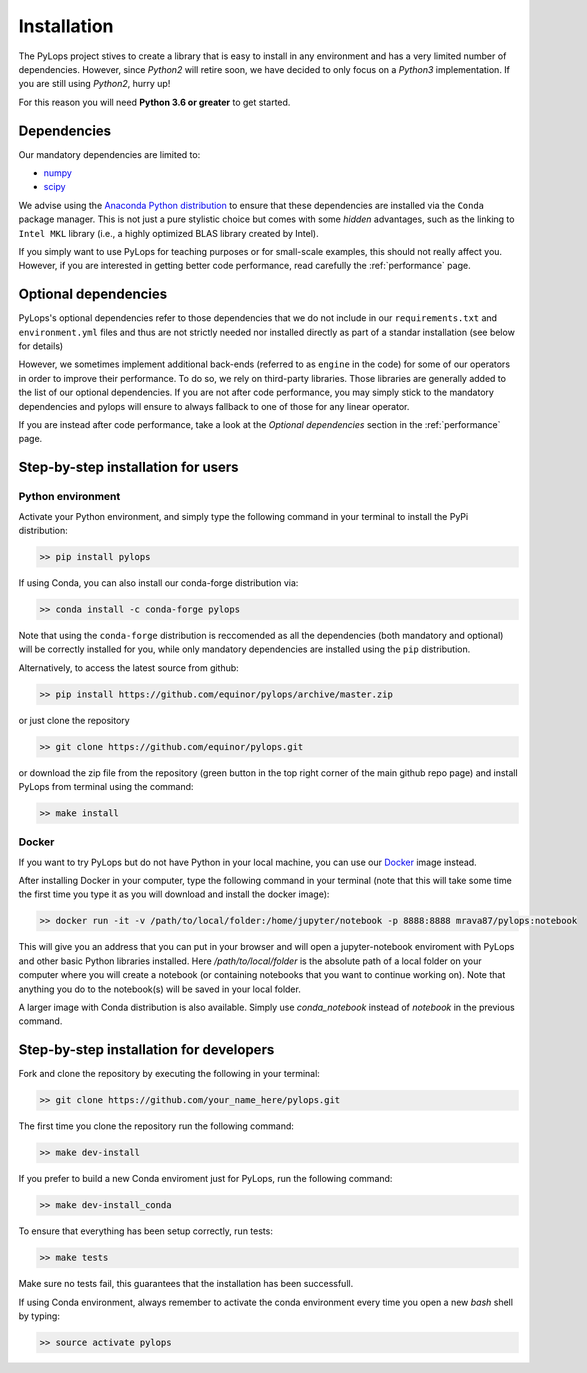 .. _installation:

Installation
============

The PyLops project stives to create a library that is easy to install in
any environment and has a very limited number of dependencies. However,
since *Python2* will retire soon, we have decided to only focus on a
*Python3* implementation. If you are still using *Python2*, hurry up!

For this reason you will need **Python 3.6 or greater** to get started.


Dependencies
------------

Our mandatory dependencies are limited to:

* `numpy <http://www.numpy.org>`_
* `scipy <http://www.scipy.org/scipylib/index.html>`_

We advise using the `Anaconda Python distribution <https://www.anaconda.com/download>`_
to ensure that these dependencies are installed via the ``Conda`` package manager. This
is not just a pure stylistic choice but comes with some *hidden* advantages, such as the linking to
``Intel MKL`` library (i.e., a highly optimized BLAS library created by Intel).

If you simply want to use PyLops for teaching purposes or for small-scale examples, this should not
really affect you. However, if you are interested in getting better code performance,
read carefully the :ref:`performance` page.


Optional dependencies
---------------------

PyLops's optional dependencies refer to those dependencies that we do not include
in our ``requirements.txt`` and ``environment.yml`` files and thus are not strictly
needed nor installed directly as part of a standar installation (see below for details)

However, we sometimes implement additional back-ends (referred to as ``engine`` in the code)
for some of our operators in order to improve their performance.
To do so, we rely on third-party libraries. Those libraries are generally added to the
list of our optional dependencies.
If you are not after code performance, you may simply stick to the mandatory dependencies
and pylops will ensure to always fallback to one of those for any linear operator.

If you are instead after code performance, take a look at the *Optional dependencies* section
in the :ref:`performance` page.


Step-by-step installation for users
-----------------------------------

Python environment
~~~~~~~~~~~~~~~~~~

Activate your Python environment, and simply type the following command in your terminal
to install the PyPi distribution:

.. code-block:: bash

   >> pip install pylops

If using Conda, you can also install our conda-forge distribution via:

.. code-block:: bash

   >> conda install -c conda-forge pylops

Note that using the ``conda-forge`` distribution is reccomended as all the dependencies (both mandatory
and optional) will be correctly installed for you, while only mandatory dependencies are installed
using the ``pip`` distribution.

Alternatively, to access the latest source from github:

.. code-block:: bash

   >> pip install https://github.com/equinor/pylops/archive/master.zip

or just clone the repository

.. code-block:: bash

   >> git clone https://github.com/equinor/pylops.git

or download the zip file from the repository (green button in the top right corner of the
main github repo page) and install PyLops from terminal using the command:

.. code-block:: bash

   >> make install

Docker
~~~~~~

If you want to try PyLops but do not have Python in your
local machine, you can use our `Docker <https://www.docker.com>`_ image instead.

After installing Docker in your computer, type the following command in your terminal
(note that this will take some time the first time you type it as you will download and install the docker image):

.. code-block:: bash

   >> docker run -it -v /path/to/local/folder:/home/jupyter/notebook -p 8888:8888 mrava87/pylops:notebook

This will give you an address that you can put in your browser and will open a jupyter-notebook enviroment with PyLops
and other basic Python libraries installed. Here `/path/to/local/folder` is the absolute path of a local folder
on your computer where you will create a notebook (or containing notebooks that you want to continue working on). Note that
anything you do to the notebook(s) will be saved in your local folder.

A larger image with Conda distribution is also available. Simply use `conda_notebook` instead of `notebook` in the
previous command.


Step-by-step installation for developers
----------------------------------------
Fork and clone the repository by executing the following in your terminal:

.. code-block:: bash

   >> git clone https://github.com/your_name_here/pylops.git

The first time you clone the repository run the following command:

.. code-block:: bash

   >> make dev-install

If you prefer to build a new Conda enviroment just for PyLops, run the following command:

.. code-block:: bash

   >> make dev-install_conda

To ensure that everything has been setup correctly, run tests:

.. code-block:: bash

    >> make tests

Make sure no tests fail, this guarantees that the installation has been successfull.

If using Conda environment, always remember to activate the conda environment every time you open
a new *bash* shell by typing:

.. code-block:: bash

   >> source activate pylops